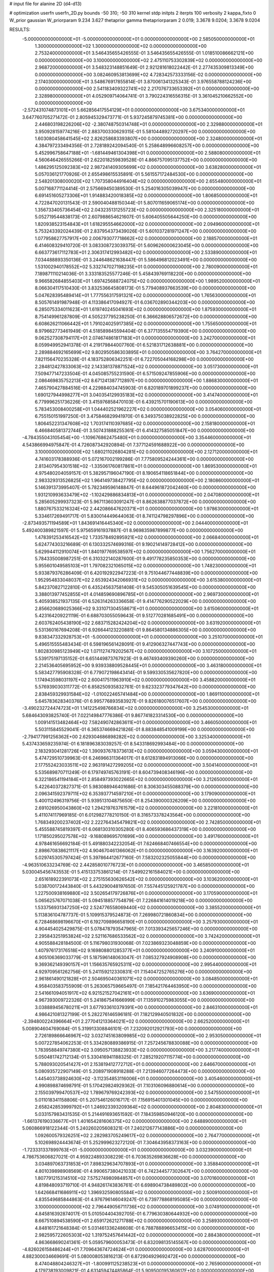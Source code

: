 # input file for alanine 2D (d4-d13)

# optimization
userfn       userfn_2D.py
bounds       -50 310; -50 310
kernel       stdp
initpts      2
iterpts      100
verbosity    2
kappa_fixto  0
W_prior      gaussian
W_priorparam 9.234 3.627
thetaprior gamma
thetapriorparam 2 0.019; 3.3678 9.0204; 3.3678 9.0204

RESULTS:
 -5.000000000000000E+01 -5.000000000000000E+01  0.000000000000000E+00       2.585050000000000E+01
  1.300000000000000E+02  1.300000000000000E+02  0.000000000000000E+00       2.753240000000000E+01       3.546435655426555E-01  3.546435655426555E-01       1.018510086662121E+00  0.000000000000000E+00
  3.100000000000000E+02  2.475110753302839E+02  0.000000000000000E+00       2.968720000000000E+01       3.548323148851649E-01  2.921281618022442E-01       2.277435309813349E+00  0.000000000000000E+00
  3.082460953813699E+02  4.728342573333156E-02  0.000000000000000E+00       2.174030000000000E+01       3.548676917855814E-01  3.870061341325343E-01       3.976558788124236E+00  0.000000000000000E+00
  2.541183409322741E+02  2.217076733653392E+01  0.000000000000000E+00       2.328980000000000E+01       4.052909714064741E-01  3.790224316556315E-01       3.361045210662552E+00  0.000000000000000E+00
 -2.572431074873101E+01  5.662856417554129E+01  0.000000000000000E+00       3.675340000000000E+01       3.647760705271472E-01  2.805945329473771E-01       5.937245879745381E+00  0.000000000000000E+00
  2.446803198226206E+02 -2.380748750314748E+01  0.000000000000000E+00       2.329880000000000E+01       3.950928159774216E-01  2.883700330629315E-01       5.581044892720297E+00  0.000000000000000E+00
  1.603080458641545E+02  2.826258683393807E+00  0.000000000000000E+00       2.324800000000000E+01       4.384797233494356E-01  2.728189242094540E-01       5.258648996608257E+00  0.000000000000000E+00
  5.452996758647188E+01 -1.681449461304398E+01  0.000000000000000E+00       2.588080000000000E+01       4.560646426555266E-01  2.622018259839528E-01       4.866757095137752E+00  0.000000000000000E+00
  1.486295125092383E+02  2.987241409305699E+02  0.000000000000000E+00       3.638280000000000E+01       5.057036121770926E-01  2.655498615535891E-01       5.561557172484530E+00  0.000000000000000E+00
  2.548201308000020E+02  1.707358044916404E+02  0.000000000000000E+00       2.655480000000000E+01       5.007168771124414E-01  2.575669450389530E-01       5.254016305039947E+00  0.000000000000000E+00
  6.691451605273306E+01  1.914883420018385E+02  0.000000000000000E+00       1.806850000000000E+01       4.722847020131543E-01  2.590040488150344E-01       5.807011659065174E+00  0.000000000000000E+00
  1.356733405736454E+02  2.043235131255723E+02  0.000000000000000E+00       2.325180000000000E+01       5.052719544838173E-01  2.607988654621607E-01       5.606405505644250E+00  0.000000000000000E+00
  1.820938523154843E+01  1.618295554662000E+02  0.000000000000000E+00       2.094960000000000E+01       5.753243392024439E-01  2.837954373439026E-01       5.601037281971247E+00  0.000000000000000E+00
  1.077958627757917E+00  2.006793077718662E+02  0.000000000000000E+00       2.188570000000000E+01       6.414608329410720E-01  3.083308723039375E-01       5.609626000623045E+00  0.000000000000000E+00
  6.663773617112783E+01  2.306317412993482E+02  0.000000000000000E+00       2.533890000000000E+01       7.034488893350136E-01  3.244648621638447E-01       5.586496812023491E+00  0.000000000000000E+00
  1.531002940178552E+02  5.332747027198235E+01  0.000000000000000E+00       2.780090000000000E+01       7.189871110214036E-01  3.333183525577246E-01       5.458439769118220E+00  0.000000000000000E+00
  9.966582684855403E+01  1.697425688724075E+02  0.000000000000000E+00       1.989520000000000E+01       8.066304117510430E-01  3.832536645808173E-01       5.779408937663539E+00  0.000000000000000E+00
  5.047628395489414E+01  1.777556317591321E+02  0.000000000000000E+00       1.765630000000000E+01       8.505761491987948E-01  4.113386417094927E-01       6.036702890344203E+00  0.000000000000000E+00
  6.285075334011623E+01  1.619740245041693E+02  0.000000000000000E+00       1.875930000000000E+01       8.754149961287809E-01  4.505237795238250E-01       6.366628806572672E+00  0.000000000000000E+00
  6.608626211066442E+01  1.791024025917385E+02  0.000000000000000E+00       1.755650000000000E+01       8.979662773461949E-01  4.518589845594404E-01       6.377135554719390E+00  0.000000000000000E+00
  9.062527308794117E+01  2.074674861817183E+01  0.000000000000000E+00       3.242700000000000E+01       8.059949952941378E-01  4.219179844007760E-01       6.521831712638881E+00  0.000000000000000E+00
  2.289884692165699E+02  9.802950586303895E+01  0.000000000000000E+00       3.764270000000000E+01       7.821156470235328E-01  4.183752806342251E-01       6.722705044168298E+00  0.000000000000000E+00
  2.284812427833063E+02  2.143381378871524E+02  0.000000000000000E+00       3.051730000000000E+01       7.509477147233504E-01  4.045085755231590E-01       6.571509247855906E+00  0.000000000000000E+00
  2.086469835752213E+02  8.671241387712897E+00  0.000000000000000E+00       1.886830000000000E+01       7.465790427884516E-01  4.229884034745903E-01       6.820189701899237E+00  0.000000000000000E+00
  1.690127944998277E+01  3.040354129935183E+02  0.000000000000000E+00       3.414740000000000E+01       6.779996251736226E-01  3.415976858470103E-01       6.439215701190613E+00  0.000000000000000E+00
  5.783453008400258E+01  1.044402521962227E+02  0.000000000000000E+00       3.054060000000000E+01       6.755150151997250E-01  3.475846829941970E-01       6.349375038922825E+00  0.000000000000000E+00
  1.806452231347608E+02  1.703174110397685E+02  0.000000000000000E+00       2.158180000000000E+01       6.466840581372744E-01  3.507431888255361E-01       6.414327585051847E+00  0.000000000000000E+00
 -4.784355043105454E+00 -1.109676862475480E+01  0.000000000000000E+00       3.354460000000000E+01       4.543866994975847E-01  4.726087342920894E-01       7.377124591688922E+00  0.000000000000000E+00
  3.100000000000000E+02  1.680211026804281E+02  0.000000000000000E+00       2.127120000000000E+01       4.741603178388936E-01  5.072167002199286E-01       7.775809524244361E+00  0.000000000000000E+00
  2.813407954301518E+02 -1.335061760817861E+01  0.000000000000000E+00       1.869530000000000E+01       4.975480204059157E-01  5.382957196047190E-01       8.190654118651844E+00  0.000000000000000E+00
  2.983329313526825E+02  1.964149738427795E+02  0.000000000000000E+00       2.180860000000000E+01       5.146391373995407E-01  5.782349596148847E-01       8.644961872042460E+00  0.000000000000000E+00
  1.931210993633479E+02 -1.102429886834813E+01  0.000000000000000E+00       2.047080000000000E+01       5.285605299937323E-01  5.967113603091247E-01       8.862638877037872E+00  0.000000000000000E+00
  1.880767533216324E+02  2.442086647620371E+01  0.000000000000000E+00       1.978630000000000E+01       5.334617269491717E-01  5.830014449644063E-01       8.741124798297896E+00  0.000000000000000E+00
 -2.873493571194589E+01  1.843691416445340E+02  0.000000000000000E+00       2.044400000000000E+01       5.492400389821597E-01  5.975659161937887E-01       8.969835987899877E+00  0.000000000000000E+00
  1.478391253416542E+02  1.733578492895921E+02  0.000000000000000E+00       2.066840000000000E+01       5.624774303216689E-01  6.130332574699316E-01       9.190214149728412E+00  0.000000000000000E+00
  5.629944112910074E+01  1.840197769538597E+02  0.000000000000000E+00       1.756270000000000E+01       5.784335008987251E-01  6.310322140287600E-01       9.491778235850353E+00  0.000000000000000E+00
  5.955601049585103E+01  1.797082321065015E+02  0.000000000000000E+00       1.748230000000000E+01       5.933879376286409E-01  6.420192922947223E-01       9.751044677448839E+00  0.000000000000000E+00
  1.952954833048037E+02  2.653924342066931E+02  0.000000000000000E+00       3.615380000000000E+01       5.842370827122810E-01  6.435245637581408E-01       9.545305051639545E+00  0.000000000000000E+00
  3.388013977452855E+01  4.014859690896785E+01  0.000000000000000E+00       2.969730000000000E+01       5.405938521937135E-01  6.526314263336658E-01       9.414776290522029E+00  0.000000000000000E+00
  2.856620689025366E+02  9.331071304558671E+01  0.000000000000000E+00       3.615060000000000E+01       5.423164209221119E-01  6.688703055059643E-01       9.512770281685491E+00  0.000000000000000E+00
  2.603762405438190E+02  2.683715282424204E+02  0.000000000000000E+00       3.631920000000000E+01       5.531360167694208E-01  6.926644123220881E-01       9.864580134886305E+00  0.000000000000000E+00
  9.838347332928753E+01 -5.000000000000000E+01  0.000000000000000E+00       3.251070000000000E+01       5.496515555483434E-01  6.598196561428091E-01       9.412906327447743E+00  0.000000000000000E+00
  1.802830985123949E+02  1.071127479202567E+02  0.000000000000000E+00       3.107250000000000E+01       5.539175197135152E-01  6.651449873767923E-01       9.467493409390260E+00  0.000000000000000E+00
  2.214536405695952E+00  9.939338809528445E+01  0.000000000000000E+00       3.463180000000000E+01       5.583427795908328E-01  6.779072198643414E-01       9.599330535627820E+00  0.000000000000000E+00
  1.174943598031197E+02  2.600417511963910E+02  0.000000000000000E+00       3.458820000000000E+01       5.576939030311772E-01  6.858250935832761E-01       9.623323779347642E+00  0.000000000000000E+00
  2.838459329931584E+02 -1.010022465741484E+00  0.000000000000000E+00       1.869110000000000E+01       5.645783628340376E-01  6.995776893583927E-01       9.826180076517607E+00  0.000000000000000E+00
 -3.490232724474723E+01  1.141225498766834E+02  0.000000000000000E+00       3.254530000000000E+01       5.684643093825740E-01  7.022149847776386E-01       9.867741823314530E+00  0.000000000000000E+00
  1.009141513482464E+02  7.582490742863611E+01  0.000000000000000E+00       3.466050000000000E+01       5.503115845529041E-01  6.365374669421826E-01       8.883848541009199E+00  0.000000000000000E+00
 -2.794177991256362E+00  2.629304686898282E+02  0.000000000000000E+00       3.325340000000000E+01       5.437433659235974E-01  6.181896383039257E-01       8.543318692993484E+00  0.000000000000000E+00
  2.183293041281726E+02  1.390937678373613E+02  0.000000000000000E+00       3.059430000000000E+01       5.474729510739963E-01  6.246966311364017E-01       8.612831894913066E+00  0.000000000000000E+00
  2.177552423033511E+02  2.963191427299205E+02  0.000000000000000E+00       3.504140000000000E+01       5.535689870711249E-01  6.179749745763191E-01       8.604739408346196E+00  0.000000000000000E+00
  6.322186541194184E+01  2.858497393022665E+02  0.000000000000000E+00       3.212650000000000E+01       5.422640372827371E-01  5.983088946401686E-01       8.306303455088379E+00  0.000000000000000E+00
  2.096341592379711E+02  6.353937714597210E+01  0.000000000000000E+00       3.179090000000000E+01       5.400112496319756E-01  5.939513104875650E-01       8.254390000326209E+00  0.000000000000000E+00
  2.691026950043860E+02  1.294219763761579E+02  0.000000000000000E+00       3.221810000000000E+01       5.411074117969185E-01  6.012982778210150E-01       8.316573378243564E+00  0.000000000000000E+00
  1.768349200237402E+02  2.222764345479821E+02  0.000000000000000E+00       2.742850000000000E+01       5.455588745819397E-01  6.068130310305280E-01       8.406593686437319E+00  0.000000000000000E+00
  1.171850295027578E+02 -9.168089695701699E+00  0.000000000000000E+00       3.491760000000000E+01       4.978461656692184E-01  5.491880342232054E-01       7.624668407466554E+00  0.000000000000000E+00
  2.898670838621117E+02  4.904670461366062E+01  0.000000000000000E+00       3.163920000000000E+01       5.029745305797424E-01  5.397864412677160E-01       7.583202325055844E+00  0.000000000000000E+00
 -4.963510633234769E-02  2.442858010776723E+01  0.000000000000000E+00       3.465850000000000E+01       5.030045456743553E-01  5.415133753861214E-01       7.549922161584021E+00  0.000000000000000E+00
  2.651618922391073E+02  2.275155630626542E+02  0.000000000000000E+00       3.103620000000000E+01       5.038700172443840E-01  5.443290048197650E-01       7.557445125921787E+00  0.000000000000000E+00
  1.227500938169880E+02  3.502654179726876E+01  0.000000000000000E+00       3.170590000000000E+01       5.065625767071038E-01  5.094518857754879E-01       7.226841614019218E+00  0.000000000000000E+00
  1.533756931347250E+02  2.524776558069440E+02  0.000000000000000E+00       3.385520000000000E+01       5.113836104787737E-01  5.109915379524873E-01       7.269980721860834E+00  0.000000000000000E+00
  6.728468698196670E+01  6.192709896658190E+01  0.000000000000000E+00       3.257930000000000E+01       4.904454025429875E-01  5.078478793547965E-01       7.013393425657246E+00  0.000000000000000E+00
  2.295843251953824E+02  2.521167686533562E+02  0.000000000000000E+00       3.742420000000000E+01       4.905588428184500E-01  5.116798031930068E-01       7.023869323048859E+00  0.000000000000000E+00
  1.407976173176518E+02  9.169808801285377E+01  0.000000000000000E+00       3.240910000000000E+01       4.905106369033779E-01  5.187596148063047E-01       7.085327924908908E+00  0.000000000000000E+00
  9.369362149390157E+01  1.156635765925311E+02  0.000000000000000E+00       2.995440000000000E+01       4.929709561262756E-01  5.241159212330831E-01       7.154047252765276E+00  0.000000000000000E+00
  2.961861490121828E+01  2.504695040361071E+02  0.000000000000000E+00       3.084850000000000E+01       4.958403583755909E-01  5.263065759665497E-01       7.185421764463950E+00  0.000000000000000E+00
  2.541661094051917E+02  6.921521527042161E+01  0.000000000000000E+00       3.636900000000000E+01       4.967393009722326E-01  5.241867541666999E-01       7.135910275983055E+00  0.000000000000000E+00
  3.038889456780211E+01  3.677933610379391E+00  0.000000000000000E+00       2.846310000000000E+01       4.986421081327199E-01  5.282276146596181E-01       7.182129940501832E+00  0.000000000000000E+00
 -2.394800224396664E+01  2.277041213364021E+02  0.000000000000000E+00       2.662520000000000E+01       5.008904604769084E-01  5.319913308846101E-01       7.232092012921793E+00  0.000000000000000E+00
  2.726189866646967E+02  3.032745163809985E+02  0.000000000000000E+00       2.953050000000000E+01       5.007227854062253E-01  5.334280889386915E-01       7.257245678830088E+00  0.000000000000000E+00
  1.783958849747380E+02  3.095057138823933E+02  0.000000000000000E+00       3.217740000000000E+01       5.050481742712134E-01  5.330416941188325E-01       7.285219207115774E+00  0.000000000000000E+00
  5.788093020541427E+01  2.153819412772712E+01  0.000000000000000E+00       2.646670000000000E+01       5.080935722907149E-01  5.208971908918288E-01       7.213946077264473E+00  0.000000000000000E+00
  1.445403738924630E+02 -3.112354853116006E+01  0.000000000000000E+00       3.405460000000000E+01       4.990898874698791E-01  5.170429824929362E-01       7.103106096880614E+00  0.000000000000000E+00
  2.155039799470537E+02  1.789679769242393E+02  0.000000000000000E+00       2.547550000000000E+01       5.011018341158806E-01  5.207546126016717E-01       7.156915401301045E+00  0.000000000000000E+00
  2.658242853999792E+01  1.246923393209364E+02  0.000000000000000E+00       2.804830000000000E+01       5.033157983431535E-01  5.214491693651592E-01       7.184359850946120E+00  0.000000000000000E+00
 -1.661376190336677E+01  1.401654281606375E+02  0.000000000000000E+00       2.648890000000000E+01       5.060866918122344E-01  5.240260205608321E-01       7.240212677143886E+00  0.000000000000000E+00
  1.092600579326251E+02  2.282983705249617E+02  0.000000000000000E+00       2.764770000000000E+01       5.102698924443674E-01  5.252999623272120E-01       7.304643958373163E+00  0.000000000000000E+00
 -1.723331337899763E+01 -5.000000000000000E+01  0.000000000000000E+00       3.032390000000000E+01       4.786753606827021E-01  4.959224893308229E-01       6.703635269836628E+00  0.000000000000000E+00
  3.034897063731853E+01  7.898329634707893E+01  0.000000000000000E+00       3.358840000000000E+01       4.801039898908569E-01  4.990657380421033E-01       6.742344577302647E+00  0.000000000000000E+00
  1.807791215314510E+02  7.575274980984857E+01  0.000000000000000E+00       3.070160000000000E+01       4.819848093719710E-01  4.948261743836761E-01       6.698904738489802E+00  0.000000000000000E+00
  1.642668411686911E+02  1.396932590805584E+02  0.000000000000000E+00       2.500910000000000E+01       4.835549685844863E-01  4.976796146049247E-01       6.739778868195085E+00  0.000000000000000E+00
  3.100000000000000E+02  2.796449056711736E+02  0.000000000000000E+00       3.074910000000000E+01       4.845816392874017E-01  5.010504404392705E-01       6.779630380644932E+00  0.000000000000000E+00
  8.667510894538590E+01  2.659172621271788E+02  0.000000000000000E+00       3.258930000000000E+01       4.848161721648384E-01  5.031461336248608E-01       6.788788896653415E+00  0.000000000000000E+00
  2.982595722605303E+02  1.319752457641442E+02  0.000000000000000E+00       2.884380000000000E+01       4.863668690241361E-01  5.059579600053473E-01       6.832098135145567E+00  0.000000000000000E+00
 -4.826026158486244E+01  7.709643674724624E+01  0.000000000000000E+00       3.628700000000000E+01       4.882300034669691E-01  5.080008053816213E-01       6.872904929692472E+00  0.000000000000000E+00
  8.474048804246327E+01 -1.800991125238523E+01  0.000000000000000E+00       2.765900000000000E+01       4.179738193009821E-01  4.631459474485864E-01       5.909500195360617E+00  0.000000000000000E+00
  2.847750669712707E+02  2.618821153237891E+02  0.000000000000000E+00       3.280970000000000E+01       4.204185023240239E-01  4.614361538748123E-01       5.901308660169208E+00  0.000000000000000E+00
  2.035704909300466E+02  2.295251929339792E+02  0.000000000000000E+00       3.143190000000000E+01       4.227819306029749E-01  4.597303151297314E-01       5.888738889359569E+00  0.000000000000000E+00
 -3.965418589207589E+01  3.049903496558240E+01  0.000000000000000E+00       3.209020000000000E+01       4.209255756078232E-01  4.247469744700582E-01       5.574281929108317E+00  0.000000000000000E+00
  6.008649764120295E+01  1.806260219223189E+02  0.000000000000000E+00       1.748270000000000E+01       4.192169029608842E-01  4.309943233594681E-01       5.615977753085585E+00  0.000000000000000E+00
  2.123590993537043E+02 -3.376564790116891E+01  0.000000000000000E+00       2.663840000000000E+01       4.200256628723917E-01  4.322605359814288E-01       5.622622891883044E+00  0.000000000000000E+00
  1.411581658862233E+01  2.301682620400429E+02  0.000000000000000E+00       2.736850000000000E+01       4.204633488929267E-01  4.349858245322572E-01       5.644875134965401E+00  0.000000000000000E+00
  2.675999736155892E+02  1.942952615543897E+02  0.000000000000000E+00       2.532800000000000E+01       4.204286205468721E-01  4.372661034636584E-01       5.655049330886331E+00  0.000000000000000E+00
  1.919173826842599E+02  1.989721993984527E+02  0.000000000000000E+00       2.404480000000000E+01       4.199179896168107E-01  4.410946361778664E-01       5.680598313787983E+00  0.000000000000000E+00
  2.296784581592494E+02  4.127169481437000E+01  0.000000000000000E+00       2.806020000000000E+01       4.217101672137709E-01  4.419171741379550E-01       5.699925916433688E+00  0.000000000000000E+00
  2.802412808314635E+02  1.616495671511404E+02  0.000000000000000E+00       2.450790000000000E+01       4.244499047834076E-01  4.412270741775526E-01       5.710595580754464E+00  0.000000000000000E+00
  1.122981458931584E+02  1.930589041633465E+02  0.000000000000000E+00       2.100970000000000E+01       4.262735361273491E-01  4.422347383275158E-01       5.733302218432798E+00  0.000000000000000E+00
  6.446022373083474E+01 -4.482642871440233E+01  0.000000000000000E+00       2.925230000000000E+01       4.340113656927005E-01  4.279657283534642E-01       5.686126272166639E+00  0.000000000000000E+00
  9.525491139317269E+01  4.856150646304285E+01  0.000000000000000E+00       3.412090000000000E+01       4.383060837467448E-01  4.244753690052112E-01       5.682818898602346E+00  0.000000000000000E+00
  1.860991993551998E+01 -3.008695774683206E+01  0.000000000000000E+00       3.332770000000000E+01       4.192458373609667E-01  4.338280404587675E-01       5.543992438665500E+00  0.000000000000000E+00
  1.945383287804674E+02  1.332305240452769E+02  0.000000000000000E+00       2.850190000000000E+01       4.207633147460772E-01  4.335866633017908E-01       5.544878915562065E+00  0.000000000000000E+00